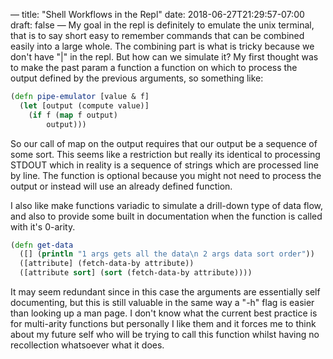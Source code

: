 ---
title: "Shell Workflows in the Repl"
date: 2018-06-27T21:29:57-07:00
draft: false
---
My goal in the repl is definitely to emulate the unix terminal, that
is to say short easy to remember commands that can be combined easily
into a large whole.  The combining part is what is tricky because we
don't have "|" in the repl.  But how can we simulate it?  My first
thought was to make the past param a function a function on which to
process the output defined by the previous arguments, so something
like:

#+BEGIN_SRC clojure
  (defn pipe-emulator [value & f]
    (let [output (compute value)]
      (if f (map f output)
          output)))
#+END_SRC

So our call of map on the output requires that our output be a
sequence of some sort.  This seems like a restriction but really its
identical to processing STDOUT which in reality is a sequence of
strings which are processed line by line.  The function is optional
because you might not need to process the output or instead will use
an already defined function.  

I also like make functions variadic to simulate a drill-down type of
data flow, and also to provide some built in documentation when the
function is called with it's 0-arity.

#+BEGIN_SRC clojure
  (defn get-data
    ([] (println "1 args gets all the data\n 2 args data sort order"))
    ([attribute] (fetch-data-by attribute))
    ([attribute sort] (sort (fetch-data-by attribute))))
#+END_SRC


It may seem redundant since in this case the arguments are essentially
self documenting, but this is still valuable in the same way a "-h"
flag is easier than looking up a man page.  I don't know what the
current best practice is for multi-arity functions but personally I
like them and it forces me to think about my future self who will be
trying to call this function whilst having no recollection whatsoever
what it does.
